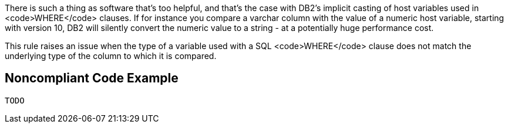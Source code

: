 There is such a thing as software that's too helpful, and that's the case with DB2's implicit casting of host variables used in <code>WHERE</code> clauses. If for instance you compare a varchar column with the value of a numeric host variable, starting with version 10, DB2 will silently convert the numeric value to a string - at a potentially huge performance cost. 

This rule raises an issue when the type of a variable used with a SQL <code>WHERE</code> clause does not match the underlying type of the column to which it is compared.


== Noncompliant Code Example

----
TODO
----

